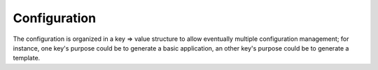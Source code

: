 Configuration
*************

The configuration is organized in a key => value structure to allow eventually multiple configuration management; for
instance, one key's purpose could be to generate a basic application, an other key's purpose could be to generate a
template.